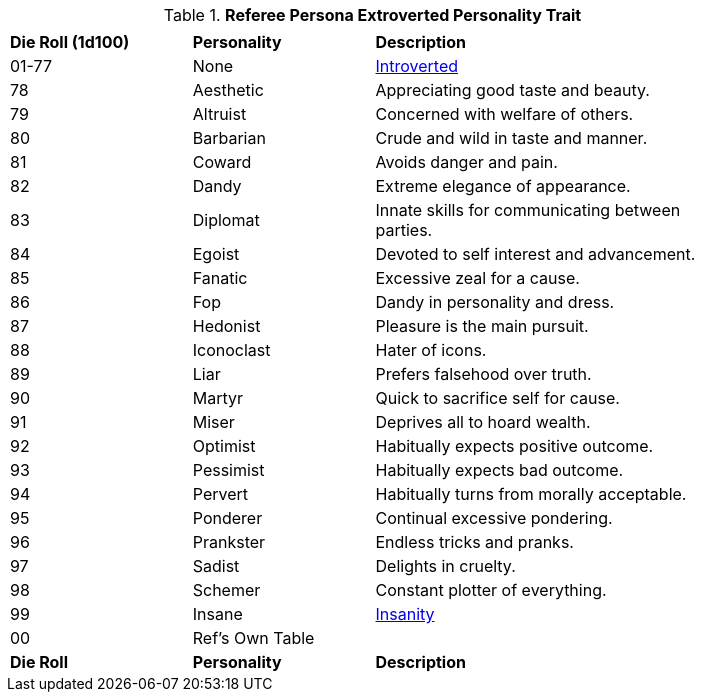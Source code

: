 // Table 11.16 Referee Persona Extroverted Personality Trait
.*Referee Persona Extroverted Personality Trait*
[width="85%",cols="^1,<1,<2",frame="all", stripes="even"]
|===
3+<|

s|Die Roll (1d100)
s|Personality
s|Description

|01-77
|None
|<<_introverted,Introverted>>

|78
|Aesthetic
|Appreciating good taste and beauty.

|79
|Altruist
|Concerned with welfare of others.

|80
|Barbarian
|Crude and wild in taste and manner.

|81
|Coward
|Avoids danger and pain.

|82
|Dandy
|Extreme elegance of appearance.

|83
|Diplomat
|Innate skills for communicating between parties.

|84
|Egoist
|Devoted to self interest and advancement.

|85
|Fanatic
|Excessive zeal for a cause.

|86
|Fop
|Dandy in personality and dress.

|87
|Hedonist
|Pleasure is the main pursuit.

|88
|Iconoclast
|Hater of icons.

|89
|Liar
|Prefers falsehood over truth.

|90
|Martyr
|Quick to sacrifice self for cause.

|91
|Miser
|Deprives all to hoard wealth.

|92
|Optimist
|Habitually expects positive outcome.

|93
|Pessimist
|Habitually expects bad outcome.

|94
|Pervert
|Habitually turns from morally acceptable.

|95
|Ponderer
|Continual excessive pondering.

|96
|Prankster
|Endless tricks and pranks.

|97
|Sadist
|Delights in cruelty.

|98
|Schemer
|Constant plotter of everything.

|99
|Insane
|<<_insane,Insanity>>

|00
|Ref's Own Table
|

s|Die Roll
s|Personality
s|Description
|===

